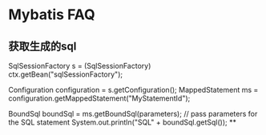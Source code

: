 * Mybatis FAQ
** 获取生成的sql
   SqlSessionFactory s = (SqlSessionFactory) ctx.getBean("sqlSessionFactory");

   Configuration configuration = s.getConfiguration();
   MappedStatement ms = configuration.getMappedStatement("MyStatementId");


   BoundSql boundSql = ms.getBoundSql(parameters); // pass parameters for the SQL statement
   System.out.println("SQL" + boundSql.getSql());
**
